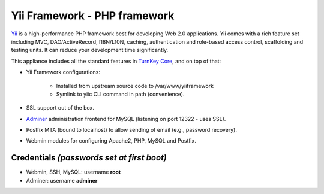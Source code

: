 Yii Framework - PHP framework
=============================

`Yii`_ is a high-performance PHP framework best for developing Web
2.0 applications. Yii comes with a rich feature set including MVC,
DAO/ActiveRecord, I18N/L10N, caching, authentication and role-based
access control, scaffolding and testing units. It can reduce your
development time significantly.

This appliance includes all the standard features in `TurnKey Core`_,
and on top of that:

- Yii Framework configurations:
   
   - Installed from upstream source code to /var/www/yiiframework
   - Symlink to yiic CLI command in path (convenience).

- SSL support out of the box.
- `Adminer`_ administration frontend for MySQL (listening on port
  12322 - uses SSL).
- Postfix MTA (bound to localhost) to allow sending of email (e.g.,
  password recovery).
- Webmin modules for configuring Apache2, PHP, MySQL and Postfix.

Credentials *(passwords set at first boot)*
-------------------------------------------

-  Webmin, SSH, MySQL: username **root**
-  Adminer: username **adminer**


.. _Yii: http://www.yiiframework.com
.. _TurnKey Core: https://www.turnkeylinux.org/core
.. _Adminer: http://www.adminer.org/
